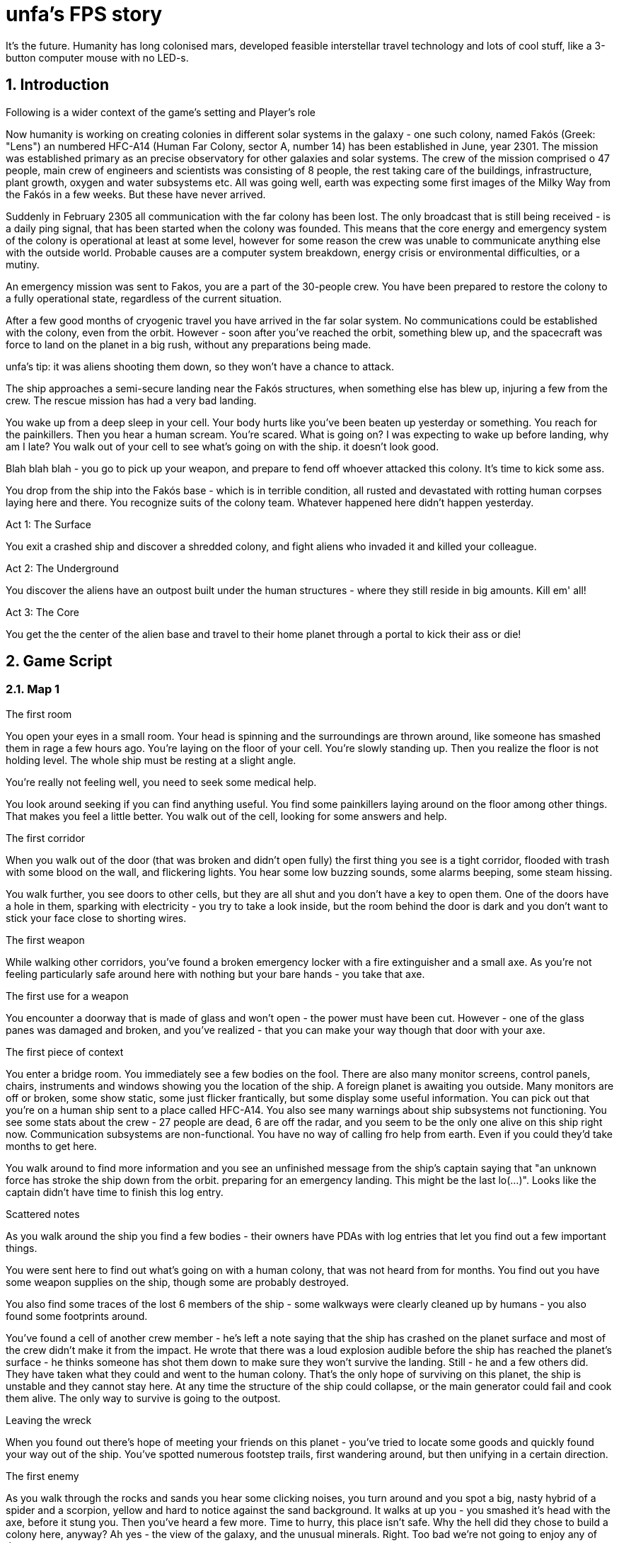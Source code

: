 = unfa's FPS story

It's the future. Humanity has long colonised mars, developed feasible interstellar travel technology and lots of cool stuff, like a 3-button computer mouse with no LED-s.

:numbered:

== Introduction

.Following is a wider context of the game's setting and Player's role

Now humanity is working on creating colonies in different solar systems in the galaxy - one such colony, named Fakós (Greek: "Lens") an numbered HFC-A14 (Human Far Colony, sector A, number 14) has been established in June, year 2301. The mission was established primary as an precise observatory for other galaxies and solar systems. The crew of the mission comprised o 47 people, main crew of engineers and scientists was consisting of 8 people, the rest taking care of the buildings, infrastructure, plant growth, oxygen and water subsystems etc. All was going well, earth was expecting some first images of the Milky Way from the Fakós in a few weeks. But these have never arrived.

Suddenly in February 2305 all communication with the far colony has been lost. The only broadcast that is still being received - is a daily ping signal, that has been started when the colony was founded. This means that the core energy and emergency system of the colony is operational at least at some level, however for some reason the crew was unable to communicate anything else with the outside world. Probable causes are a computer system breakdown, energy crisis or environmental difficulties, or a mutiny.

An emergency mission was sent to Fakos, you are a part of the 30-people crew. You have been prepared to restore the colony to a fully operational state, regardless of the current situation.

After a few good months of cryogenic travel you have arrived in the far solar system. No communications could be established with the colony, even from the orbit. However - soon after you've reached the orbit, something blew up, and the spacecraft was force to land on the planet in a big rush, without any preparations being made.

unfa's tip: it was aliens shooting them down, so they won't have a chance to attack.

The ship approaches a semi-secure landing near the Fakós structures, when something else has blew up, injuring a few from the crew. The rescue mission has had a very bad landing.

You wake up from a deep sleep in your cell. Your body hurts like you've been beaten up yesterday or something. You reach for the painkillers. Then you hear a human scream. You're scared. What is going on? I was expecting to wake up before landing, why am I late? You walk out of your cell to see what's going on with the ship. it doesn't look good.

Blah blah blah - you go to pick up your weapon, and prepare to fend off whoever attacked this colony.
It's time to kick some ass.

You drop from the ship into the Fakós base - which is in terrible condition, all rusted and devastated with rotting human corpses laying here and there. You recognize suits of the colony team. Whatever happened here didn't happen yesterday.

.Act 1: The Surface
You exit a crashed ship and discover a shredded colony, and fight aliens who invaded it and killed your colleague.

.Act 2: The Underground
You discover the aliens have an outpost built under the human structures - where they still reside in big amounts. Kill em' all!

.Act 3: The Core
You get the the center of the alien base and travel to their home planet through a portal to kick their ass or die!


== Game Script
.What follows is a description of all game events level after level. This is a template o build the actual maps for the game upon

=== Map 1

.The first room
You open your eyes in a small room. Your head is spinning and the surroundings are thrown around, like someone has smashed them in rage a few hours ago. You're laying on the floor of your cell. You're slowly standing up. Then you realize the floor is not holding level. The whole ship must be resting at a slight angle.

You're really not feeling well, you need to seek some medical help.

You look around seeking if you can find anything useful. You find some painkillers laying around on the floor among other things. That makes you feel a little better. You walk out of the cell, looking for some answers and help.

.The first corridor
When you walk out of the door (that was broken and didn't open fully) the first thing you see is a tight corridor, flooded with trash with some blood on the wall, and flickering lights. You hear some low buzzing sounds, some alarms beeping, some steam hissing.

You walk further, you see doors to other cells, but they are all shut and you don't have a key to open them. One of the doors have a hole in them, sparking with electricity - you try to take a look inside, but the room behind the door is dark and you don't want to stick your face close to shorting wires.

.The first weapon
While walking other corridors, you've found a broken emergency locker with a fire extinguisher and a small axe. As you're not feeling particularly safe around here with nothing but your bare hands - you take that axe.

.The first use for a weapon

You encounter a doorway that is made of glass and won't open - the power must have been cut. However - one of the glass panes was damaged and broken, and you've realized - that you can make your way though that door with your axe.

.The first piece of context

You enter a bridge room. You immediately see a few bodies on the fool. There are also many monitor screens, control panels, chairs, instruments and windows showing you the location of the ship. A foreign planet is awaiting you outside. Many monitors are off or broken, some show static, some just flicker frantically, but some display some useful information. You can pick out that you're on a human ship sent to a place called HFC-A14. You also see many warnings about ship subsystems not functioning. You see some stats about the crew - 27 people are dead, 6 are off the radar, and you seem to be the only one alive on this ship right now. Communication subsystems are non-functional. You have no way of calling fro help from earth. Even if you could they'd take months to get here.

You walk around to find more information and you see an unfinished message from the ship's captain saying that "an unknown force has stroke the ship down from the orbit. preparing for an emergency landing. This might be the last lo(...)". Looks like the captain didn't have time to finish this log entry.

.Scattered notes

As you walk around the ship you find a few bodies - their owners have PDAs with log entries that let you find out a few important things.

You were sent here to find out what's going on with a human colony, that was not heard from for months. You find out you have some weapon supplies on the ship, though some are probably destroyed.

You also find some traces of the lost 6 members of the ship - some walkways were clearly cleaned up by humans - you also found some footprints around.

You've found a cell of another crew member - he's left a note saying that the ship has crashed on the planet surface and most of the crew didn't make it from the impact. He wrote that there was a loud explosion audible before the ship has reached the planet's surface - he thinks someone has shot them down to make sure they won't survive the landing. Still - he and a few others did. They have taken what they could and went to the human colony. That's the only hope of surviving on this planet, the ship is unstable and they cannot stay here. At any time the structure of the ship could collapse, or the main generator could fail and cook them alive. The only way to survive is going to the outpost.

.Leaving the wreck

When you found out there's hope of meeting your friends on this planet - you've tried to locate some goods and quickly found your way out of the ship. You've spotted numerous footstep trails, first wandering around, but then unifying in a certain direction.

.The first enemy

As you walk through the rocks and sands you hear some clicking noises, you turn around and you spot a big, nasty hybrid of a spider and a scorpion, yellow and hard to notice against the sand background. It walks at up you - you smashed it's head with the axe, before it stung you. Then you've heard a few more. Time to hurry, this place isn't safe. Why the hell did they chose to build a colony here, anyway? Ah yes - the view of the galaxy, and the unusual minerals. Right. Too bad we're not going to enjoy any of that.

.Reaching the colony

Not long after you walk the rocky valleys and dunes you've reached a place where you can see the colony - a concrete complex, sparkled with yellow dust and sunshine. It looks oddly dirty from outside, unlike any colonies you've been to before. "I hope they have hot water and soap" - you mumble to yourself, while hiking you way to the complex.
